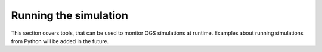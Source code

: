 Running the simulation
======================

This section covers tools, that can be used to monitor OGS simulations at
runtime. Examples about running simulations from Python will be added in the
future.
